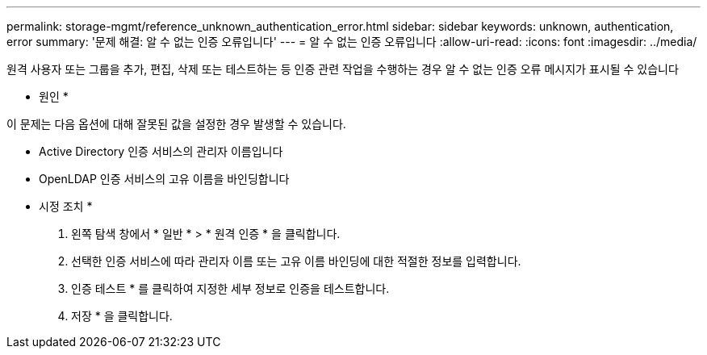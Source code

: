 ---
permalink: storage-mgmt/reference_unknown_authentication_error.html 
sidebar: sidebar 
keywords: unknown, authentication, error 
summary: '문제 해결: 알 수 없는 인증 오류입니다' 
---
= 알 수 없는 인증 오류입니다
:allow-uri-read: 
:icons: font
:imagesdir: ../media/


[role="lead"]
원격 사용자 또는 그룹을 추가, 편집, 삭제 또는 테스트하는 등 인증 관련 작업을 수행하는 경우 알 수 없는 인증 오류 메시지가 표시될 수 있습니다

* 원인 *

이 문제는 다음 옵션에 대해 잘못된 값을 설정한 경우 발생할 수 있습니다.

* Active Directory 인증 서비스의 관리자 이름입니다
* OpenLDAP 인증 서비스의 고유 이름을 바인딩합니다


* 시정 조치 *

. 왼쪽 탐색 창에서 * 일반 * > * 원격 인증 * 을 클릭합니다.
. 선택한 인증 서비스에 따라 관리자 이름 또는 고유 이름 바인딩에 대한 적절한 정보를 입력합니다.
. 인증 테스트 * 를 클릭하여 지정한 세부 정보로 인증을 테스트합니다.
. 저장 * 을 클릭합니다.

